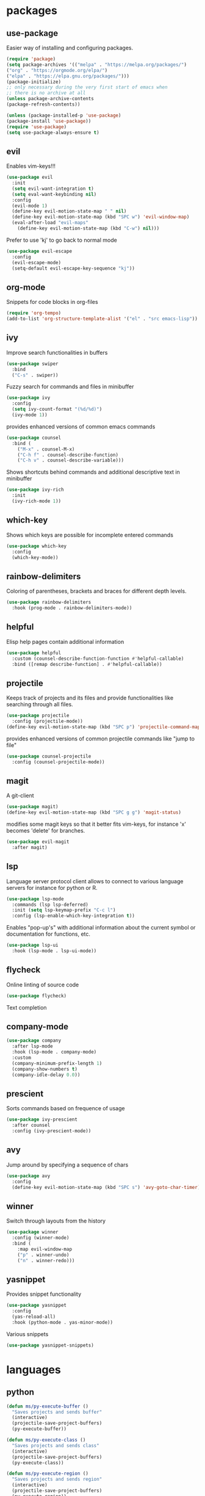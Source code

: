 #+title Emacs configuration
#+PROPERTY: header-args:emacs-lisp :tangle init.el

* packages
** use-package 

Easier way of installing and configuring packages.

   #+begin_src emacs-lisp
   (require 'package)
   (setq package-archives '(("melpa" . "https://melpa.org/packages/")
   ("org" . "https://orgmode.org/elpa/")
   ("elpa" . "https://elpa.gnu.org/packages/")))
   (package-initialize)
   ;; only necessary during the very first start of emacs when
   ;; there is no archive at all
   (unless package-archive-contents
   (package-refresh-contents))
   
   (unless (package-installed-p 'use-package)
   (package-install 'use-package))
   (require 'use-package)
   (setq use-package-always-ensure t)

   #+end_src

** evil 

Enables vim-keys!!!

   #+begin_src emacs-lisp
   (use-package evil
     :init
     (setq evil-want-integration t)
     (setq eval-want-keybinding nil)
     :config
     (evil-mode 1)
     (define-key evil-motion-state-map " " nil)
     (define-key evil-motion-state-map (kbd "SPC w") 'evil-window-map)
     (eval-after-load "evil-maps"
       (define-key evil-motion-state-map (kbd "C-w") nil)))
   #+end_src

Prefer to use 'kj' to go back to normal mode
   #+begin_src emacs-lisp
   (use-package evil-escape
     :config
     (evil-escape-mode)
     (setq-default evil-escape-key-sequence "kj"))
   #+end_src

** org-mode

Snippets for code blocks in org-files
   #+begin_src emacs-lisp
   (require 'org-tempo)
   (add-to-list 'org-structure-template-alist '("el" . "src emacs-lisp")) 
   #+end_src

** ivy

Improve search functionalities in buffers
   #+begin_src emacs-lisp
   (use-package swiper
     :bind 
     ("C-s" . swiper))
   #+end_src

Fuzzy search for commands and files in minibuffer
   #+begin_src emacs-lisp
     (use-package ivy
       :config
       (setq ivy-count-format "(%d/%d)")
       (ivy-mode 1))
   #+End_src

provides enhanced versions of common emacs commands
   #+begin_src emacs-lisp
     (use-package counsel
       :bind (
         ("M-x" . counsel-M-x)
         ("C-h f" . counsel-describe-function)
         ("C-h v" . counsel-describe-variable)))
   #+End_src
   
Shows shortcuts behind commands and additional
descriptive text in minibuffer
   #+begin_src emacs-lisp
     (use-package ivy-rich
       :init
       (ivy-rich-mode 1))
   #+End_src
** which-key

Shows which keys are possible for incomplete entered
commands
   #+begin_src emacs-lisp
   (use-package which-key
     :config
     (which-key-mode))
   #+end_src

** rainbow-delimiters

Coloring of parentheses, brackets and braces for different
depth levels.
   #+begin_src emacs-lisp
   (use-package rainbow-delimiters
     :hook (prog-mode . rainbow-delimiters-mode))
   #+end_src

** helpful

Elisp help pages contain additional information
   #+begin_src emacs-lisp
   (use-package helpful
     :custom (counsel-describe-function-function #'helpful-callable)
     :bind ([remap describe-function] . #'helpful-callable))
   #+end_src

** projectile

Keeps track of projects and its files and provide functionalities
like searching through all files.
   #+begin_src emacs-lisp
   (use-package projectile
     :config (projectile-mode))
   (define-key evil-motion-state-map (kbd "SPC p") 'projectile-command-map)
   #+end_src


provides enhanced versions of common projectile commands like
"jump to file"
   #+begin_src emacs-lisp
   (use-package counsel-projectile
     :config (counsel-projectile-mode))
   #+end_src

** magit

A git-client
   #+begin_src emacs-lisp
   (use-package magit)
   (define-key evil-motion-state-map (kbd "SPC g g") 'magit-status)
   #+end_src
  
modifies some magit keys so that it better fits vim-keys,
for instance 'x' becomes 'delete' for branches. 
   #+begin_src emacs-lisp
   (use-package evil-magit
     :after magit)
   #+end_src

** lsp

Language server protocol client allows to connect to 
various language servers for instance for python or R.
   #+begin_src emacs-lisp
   (use-package lsp-mode
     :commands (lsp lsp-deferred)
     :init (setq lsp-keymap-prefix "C-c l")
     :config (lsp-enable-which-key-integration t))
   #+end_src

Enables "pop-up's" with additional information about
the current symbol or documentation for functions, etc.
   #+begin_src emacs-lisp
   (use-package lsp-ui
     :hook (lsp-mode . lsp-ui-mode))
   #+end_src

** flycheck

Online linting of source code
   #+begin_src emacs-lisp
   (use-package flycheck)
   #+end_src

Text completion 
** company-mode
   #+begin_src emacs-lisp
     (use-package company
       :after lsp-mode
       :hook (lsp-mode . company-mode)
       :custom 
       (company-minimum-prefix-length 1)
       (company-show-numbers t)
       (company-idle-delay 0.0))
   #+end_src

** prescient

Sorts commands based on frequence of usage
   #+begin_src emacs-lisp
   (use-package ivy-prescient
     :after counsel
     :config (ivy-prescient-mode))
   #+end_src

** avy

Jump around by specifying a sequence of chars
   #+begin_src emacs-lisp
   (use-package avy
     :config
     (define-key evil-motion-state-map (kbd "SPC s") 'avy-goto-char-timer))
   #+end_src

** winner

Switch through layouts from the history
   #+begin_src emacs-lisp
   (use-package winner
     :config (winner-mode)
     :bind (
       :map evil-window-map
       ("p" . winner-undo)
       ("n" . winner-redo)))
   #+end_src

** yasnippet

Provides snippet functionality
   #+begin_src emacs-lisp
   (use-package yasnippet
     :config
     (yas-reload-all)
     :hook (python-mode . yas-minor-mode))
   #+end_src

Various snippets
   #+begin_src emacs-lisp
   (use-package yasnippet-snippets)
   #+end_src
* languages
** python
   #+begin_src emacs-lisp
     (defun ms/py-execute-buffer ()
       "Saves projects and sends buffer"
       (interactive)
       (projectile-save-project-buffers)
       (py-execute-buffer))

     (defun ms/py-execute-class ()
       "Saves projects and sends class"
       (interactive)
       (projectile-save-project-buffers)
       (py-execute-class))

     (defun ms/py-execute-region ()
       "Saves projects and sends region"
       (interactive)
       (projectile-save-project-buffers)
       (py-execute-region))
   #+end_src

   #+begin_src emacs-lisp
   (use-package python-mode
     :hook (python-mode . lsp-deferred)
     :bind (
       :map evil-motion-state-map
       ("SPC r i" . py-switch-to-shell)
       ("SPC r b" . ms/py-execute-buffer)
       ("SPC r c" . ms/py-execute-class)
       ("SPC r r" . ms/py-execute-region))
     :config
     (setq py-split-window-on-execute nil))
   #+end_src


** R (ess)
   #+begin_src emacs-lisp
   (use-package ess
     :hook (ess-mode . lsp-deferred)
     :config (setq-default ess-style 'RStudio-)
     (setq ess-eval-visibly 't))
   #+end_src

   #+begin_src emacs-lisp

   (defun ess-pkgdown-site ()
     "Interface to tinytest"
     (interactive)
     (projectile-save-project-buffers)
     (ess-eval-linewise
      "roxygen2::roxygenize(); options(pkgdown.internet = FALSE); pkgdown::build_site(preview = FALSE)"
      "Build pkgdown site"))
   (define-key evil-motion-state-map (kbd "SPC r d s") 'ess-pkgdown-site)

   (defun ess-pkgdown-articles ()
     "Interface to tinytest"
     (interactive)
     (projectile-save-project-buffers)
     (ess-eval-linewise
      "roxygen2::roxygenize(); options(pkgdown.internet = FALSE); pkgdown::build_articles(preview = FALSE)"
      "Build pkgdown articles"))
   (define-key evil-motion-state-map (kbd "SPC r d a") 'ess-pkgdown-articles)

   (defun ess-r-tinytest ()
     "Interface to tinytest"
     (interactive)
     (projectile-save-project-buffers)
     (ess-r-package-eval-linewise
      "pkgload::load_all(); tinytest::test_all()"
      "Load package. Test with tinytest"))

   (defun ess-print-at-point ()
     "print of whats at point"
     (interactive)
     (let ((target (thing-at-point 'symbol)))
       (ess-eval-linewise
	(format "%s" target)
	(format "Print instance: %s" target))))

   (defun ess-head-at-point ()
     "prints head of whats at point"
     (interactive)
     (let ((target (thing-at-point 'symbol)))
       (ess-eval-linewise
	(format "head(%s)" target)
	(format "Head of instance: %s" target))))

   (defun ess-tail-at-point ()
     "prints tail of whats at point"
     (interactive)
     (let ((target (thing-at-point 'symbol)))
       (ess-eval-linewise
	(format "tail(%s)" target)
	(format "Tail of instance: %s" target))))

   (defun drake-load-at-point ()
     "load drake-target at point"
     (interactive)
     (let ((target (thing-at-point 'symbol)))
       (ess-eval-linewise
	(format "drake::loadd(%s)" target)
	(format "Load target: %s" target))))

   (defun drake-load-at-point-and-print ()
     "load drake-target at point and print"
     (interactive)
     (drake-load-at-point)
     (ess-print-at-point))

   (defun drake-load-at-point-and-head ()
     "load drake-target at point and print head"
     (interactive)
     (drake-load-at-point)
     (ess-head-at-point))

   (defun drake-prep-run ()
     "prep drake run"
     (interactive)
     (projectile-save-project-buffers)
     (ess-eval-linewise
      "source('prep_drake_run.R')"
      "Prepare next drake run"))

   (defun drake-exec-run ()
     "execute drake run"
     (interactive)
     (projectile-save-project-buffers)
     (ess-eval-linewise
      "execute_plans(confirm = FALSE)"
      "Execute drake run"))
   #+end_src
* ui
** general

Remove various UI-elements
   #+begin_src emacs-lisp
   (setq inhibit-startup-screen t)
   (scroll-bar-mode -1)
   (tool-bar-mode -1)
   (menu-bar-mode -1)
   (tooltip-mode -1)
   #+end_src

Add additional UI-info
   #+begin_src emacs-lisp
   (column-number-mode)
   (global-display-line-numbers-mode t)
   (setq display-line-numbers-type 'relative)
   #+end_src

General key bindings
   #+begin_src emacs-lisp
   (define-key evil-motion-state-map (kbd "SPC :") 'counsel-M-x)
   (define-key evil-motion-state-map (kbd "SPC b k") 'kill-buffer)
   (define-key evil-motion-state-map (kbd "SPC b b") 'counsel-switch-buffer)
   (define-key evil-motion-state-map (kbd "SPC b o") 'counsel-switch-buffer-other-window)
   #+end_src

** theme
   #+begin_src emacs-lisp
   (use-package doom-themes)
   (load-theme 'doom-dracula t)
   #+end_src

   #+begin_src emacs-lisp
   (use-package doom-modeline
     :init (doom-modeline-mode 1))
   #+end_src
   
